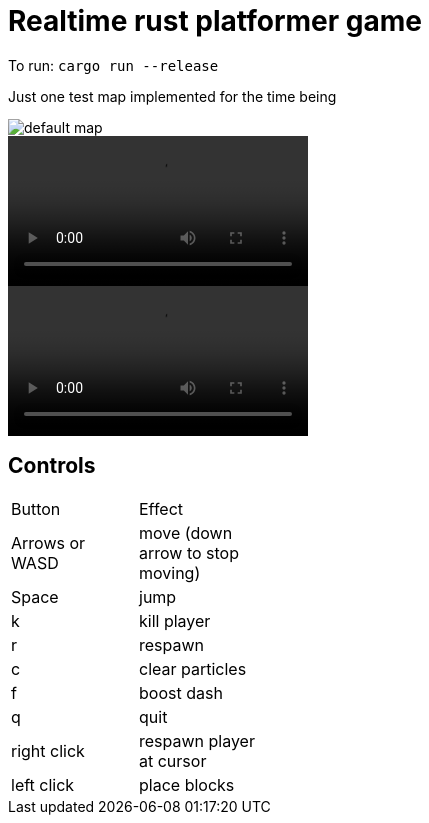 = Realtime rust platformer game

To run: `cargo run --release`

Just one test map implemented for the time being

:imagesdir: media

image::default_map.png[] 

video::jumpy.mp4[]
video::media/jumpy.mp4[]

== Controls

//.Controls
[width="30%"]
,===
Button, Effect
Arrows or WASD, move (down arrow to stop moving)

Space, jump

k, kill player
r, respawn
c, clear particles
f, boost dash
q, quit

right click, respawn player at cursor
left click, place blocks
,===
